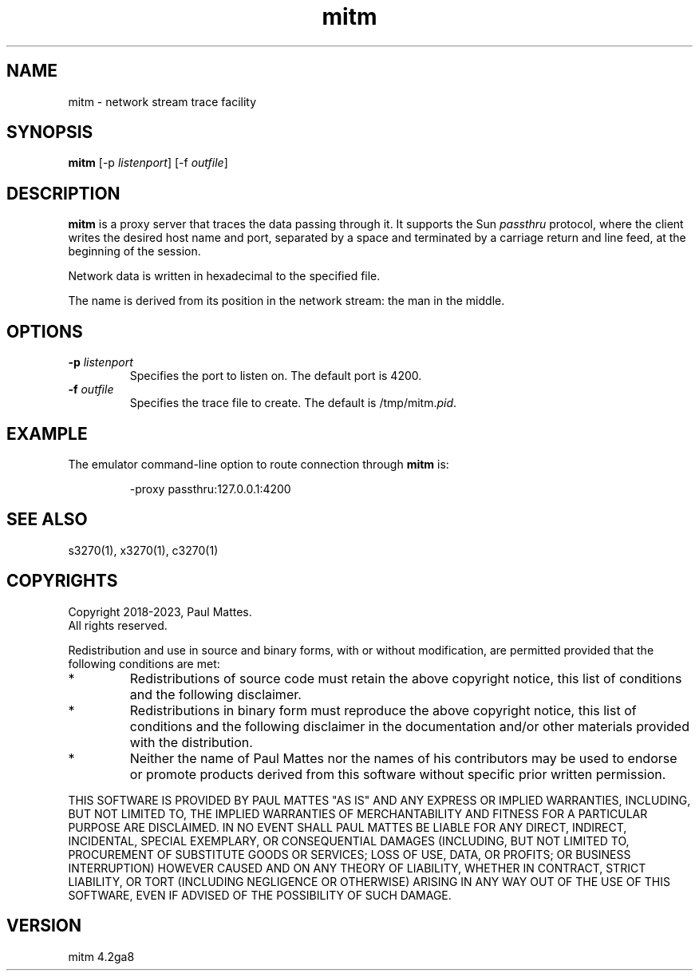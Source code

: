 '\" t
.TH mitm 1 "29 January 2023"
.SH "NAME"
mitm \- network stream trace facility
.SH "SYNOPSIS"
\fBmitm\fP [\-p \fIlistenport\fP] [\-f \fIoutfile\fP]
.SH "DESCRIPTION"
\fBmitm\fP is a proxy server that traces the data passing through it.
It supports the Sun \fIpassthru\fP protocol, where the client writes the
desired host name and port, separated by a space and terminated by a carriage
return and line feed, at the beginning of the session.
.LP
Network data is written in hexadecimal to the specified file.
.LP
The name is derived from its position in the network stream: the man in the
middle.
.SH "OPTIONS"
.TP
\fB\-p\fP \fIlistenport\fP
Specifies the port to listen on.
The default port is 4200.
.TP
\fB\-f\fP \fIoutfile\fP
Specifies the trace file to create.
The default is
/tmp/mitm.\fIpid\fP.
.SH "EXAMPLE"
The emulator command-line option to route connection through \fBmitm\fP
is:
.IP
.RS
\-proxy passthru:127.0.0.1:4200
.RE
.SH "SEE ALSO"
s3270(1), 
x3270(1), c3270(1)
.SH "COPYRIGHTS"
Copyright 2018-2023, Paul Mattes.
.br
All rights reserved.
.LP
Redistribution and use in source and binary forms, with or without
modification, are permitted provided that the following conditions are met:

.TP
*
Redistributions of source code must retain the above copyright notice, this
list of conditions and the following disclaimer.
.TP
*
Redistributions in binary form must reproduce the above copyright
notice, this list of conditions and the following disclaimer in the
documentation and/or other materials provided with the distribution.
.TP
*
Neither the name of Paul Mattes nor the names of his contributors may be used
to endorse or promote products derived from this software without specific
prior written permission.

.LP
THIS SOFTWARE IS PROVIDED BY PAUL MATTES
"AS IS" AND ANY EXPRESS OR IMPLIED WARRANTIES, INCLUDING, BUT NOT LIMITED
TO, THE IMPLIED WARRANTIES OF MERCHANTABILITY AND FITNESS FOR A PARTICULAR
PURPOSE ARE DISCLAIMED. IN NO EVENT SHALL PAUL MATTES
BE LIABLE FOR ANY DIRECT, INDIRECT, INCIDENTAL, SPECIAL
EXEMPLARY, OR CONSEQUENTIAL DAMAGES (INCLUDING, BUT NOT LIMITED TO,
PROCUREMENT OF SUBSTITUTE GOODS OR SERVICES; LOSS OF USE, DATA, OR PROFITS;
OR BUSINESS INTERRUPTION) HOWEVER CAUSED AND ON ANY THEORY OF LIABILITY,
WHETHER IN CONTRACT, STRICT LIABILITY, OR TORT (INCLUDING NEGLIGENCE OR
OTHERWISE) ARISING IN ANY WAY OUT OF THE USE OF THIS SOFTWARE, EVEN IF
ADVISED OF THE POSSIBILITY OF SUCH DAMAGE.
.SH "VERSION"
mitm 4.2ga8
